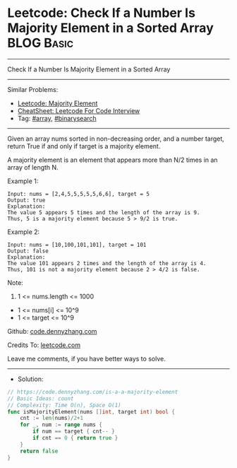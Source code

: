 * Leetcode: Check If a Number Is Majority Element in a Sorted Array :BLOG:Basic:
#+STARTUP: showeverything
#+OPTIONS: toc:nil \n:t ^:nil creator:nil d:nil
:PROPERTIES:
:type:     array, binarysearch
:END:
---------------------------------------------------------------------
Check If a Number Is Majority Element in a Sorted Array
---------------------------------------------------------------------
#+BEGIN_HTML
<a href="https://github.com/dennyzhang/code.dennyzhang.com/tree/master/problems/is-a-a-majority-element"><img align="right" width="200" height="183" src="https://www.dennyzhang.com/wp-content/uploads/denny/watermark/github.png" /></a>
#+END_HTML
Similar Problems:
- [[https://code.dennyzhang.com/majority-element][Leetcode: Majority Element]]
- [[https://cheatsheet.dennyzhang.com/cheatsheet-leetcode-A4][CheatSheet: Leetcode For Code Interview]]
- Tag: [[https://code.dennyzhang.com/tag/array][#array]], [[https://code.dennyzhang.com/review-binarysearch][#binarysearch]]
---------------------------------------------------------------------
Given an array nums sorted in non-decreasing order, and a number target, return True if and only if target is a majority element.

A majority element is an element that appears more than N/2 times in an array of length N.

Example 1:
#+BEGIN_EXAMPLE
Input: nums = [2,4,5,5,5,5,5,6,6], target = 5
Output: true
Explanation: 
The value 5 appears 5 times and the length of the array is 9.
Thus, 5 is a majority element because 5 > 9/2 is true.
#+END_EXAMPLE

Example 2:
#+BEGIN_EXAMPLE
Input: nums = [10,100,101,101], target = 101
Output: false
Explanation: 
The value 101 appears 2 times and the length of the array is 4.
Thus, 101 is not a majority element because 2 > 4/2 is false.
#+END_EXAMPLE
 
Note:

1. 1 <= nums.length <= 1000
- 1 <= nums[i] <= 10^9
- 1 <= target <= 10^9

Github: [[https://github.com/dennyzhang/code.dennyzhang.com/tree/master/problems/is-a-a-majority-element][code.dennyzhang.com]]

Credits To: [[https://leetcode.com/problems/is-a-a-majority-element/description/][leetcode.com]]

Leave me comments, if you have better ways to solve.
---------------------------------------------------------------------
- Solution:

#+BEGIN_SRC go
// https://code.dennyzhang.com/is-a-a-majority-element
// Basic Ideas: count
// Complexity: Time O(n), Space O(1)
func isMajorityElement(nums []int, target int) bool {
    cnt := len(nums)/2+1
    for _, num := range nums {
        if num == target { cnt-- }
        if cnt == 0 { return true }
    }
    return false
}
#+END_SRC

#+BEGIN_HTML
<div style="overflow: hidden;">
<div style="float: left; padding: 5px"> <a href="https://www.linkedin.com/in/dennyzhang001"><img src="https://www.dennyzhang.com/wp-content/uploads/sns/linkedin.png" alt="linkedin" /></a></div>
<div style="float: left; padding: 5px"><a href="https://github.com/dennyzhang"><img src="https://www.dennyzhang.com/wp-content/uploads/sns/github.png" alt="github" /></a></div>
<div style="float: left; padding: 5px"><a href="https://www.dennyzhang.com/slack" target="_blank" rel="nofollow"><img src="https://www.dennyzhang.com/wp-content/uploads/sns/slack.png" alt="slack"/></a></div>
</div>
#+END_HTML
